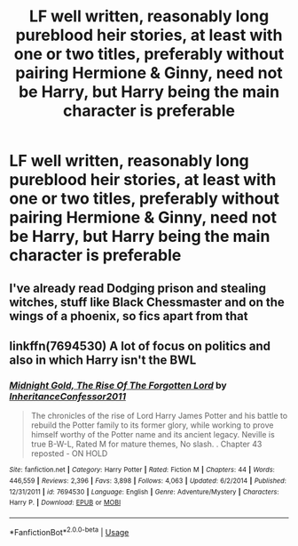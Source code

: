 #+TITLE: LF well written, reasonably long pureblood heir stories, at least with one or two titles, preferably without pairing Hermione & Ginny, need not be Harry, but Harry being the main character is preferable

* LF well written, reasonably long pureblood heir stories, at least with one or two titles, preferably without pairing Hermione & Ginny, need not be Harry, but Harry being the main character is preferable
:PROPERTIES:
:Author: Athreya510
:Score: 1
:DateUnix: 1556741686.0
:DateShort: 2019-May-02
:FlairText: Request
:END:

** I've already read Dodging prison and stealing witches, stuff like Black Chessmaster and on the wings of a phoenix, so fics apart from that
:PROPERTIES:
:Author: Athreya510
:Score: 1
:DateUnix: 1556741773.0
:DateShort: 2019-May-02
:END:


** linkffn(7694530) A lot of focus on politics and also in which Harry isn't the BWL
:PROPERTIES:
:Author: MAA_KI_CHUDIYA
:Score: 1
:DateUnix: 1556858636.0
:DateShort: 2019-May-03
:END:

*** [[https://www.fanfiction.net/s/7694530/1/][*/Midnight Gold, The Rise Of The Forgotten Lord/*]] by [[https://www.fanfiction.net/u/3414070/InheritanceConfessor2011][/InheritanceConfessor2011/]]

#+begin_quote
  The chronicles of the rise of Lord Harry James Potter and his battle to rebuild the Potter family to its former glory, while working to prove himself worthy of the Potter name and its ancient legacy. Neville is true B-W-L, Rated M for mature themes, No slash. . Chapter 43 reposted - ON HOLD
#+end_quote

^{/Site/:} ^{fanfiction.net} ^{*|*} ^{/Category/:} ^{Harry} ^{Potter} ^{*|*} ^{/Rated/:} ^{Fiction} ^{M} ^{*|*} ^{/Chapters/:} ^{44} ^{*|*} ^{/Words/:} ^{446,559} ^{*|*} ^{/Reviews/:} ^{2,396} ^{*|*} ^{/Favs/:} ^{3,898} ^{*|*} ^{/Follows/:} ^{4,063} ^{*|*} ^{/Updated/:} ^{6/2/2014} ^{*|*} ^{/Published/:} ^{12/31/2011} ^{*|*} ^{/id/:} ^{7694530} ^{*|*} ^{/Language/:} ^{English} ^{*|*} ^{/Genre/:} ^{Adventure/Mystery} ^{*|*} ^{/Characters/:} ^{Harry} ^{P.} ^{*|*} ^{/Download/:} ^{[[http://www.ff2ebook.com/old/ffn-bot/index.php?id=7694530&source=ff&filetype=epub][EPUB]]} ^{or} ^{[[http://www.ff2ebook.com/old/ffn-bot/index.php?id=7694530&source=ff&filetype=mobi][MOBI]]}

--------------

*FanfictionBot*^{2.0.0-beta} | [[https://github.com/tusing/reddit-ffn-bot/wiki/Usage][Usage]]
:PROPERTIES:
:Author: FanfictionBot
:Score: 1
:DateUnix: 1556858649.0
:DateShort: 2019-May-03
:END:

